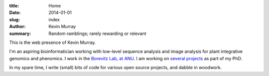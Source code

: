 :title: Home
:date: 2014-01-01
:slug: index
:author: Kevin Murray
:summary: Random ramblings; rarely rewarding or relevant

This is the web presence of Kevin Murray.

I'm an aspiring bioinformatician working with low-level sequence analysis and
image analysis for plant integrative genomics and phenomics. I work in the
`Borevitz Lab, at ANU <http://borevitzlab.anu.edu.au>`_. I am working on
`several projects </current-work.html>`_ as part of my PhD.

In my spare time, I write (small) bits of code for various open source
projects, and dabble in woodwork.
